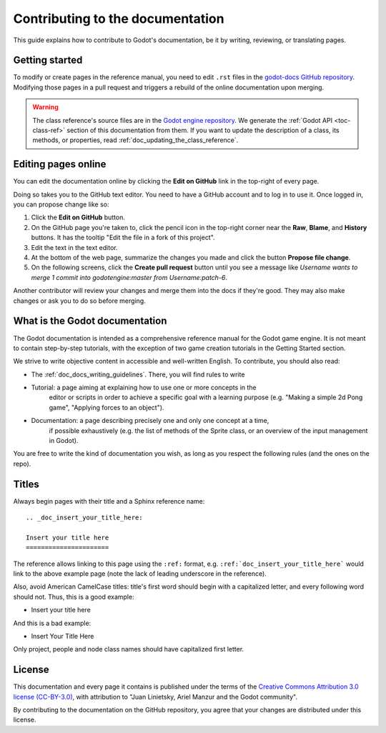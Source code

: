 .. _doc_documentation_guidelines:

Contributing to the documentation
=================================

This guide explains how to contribute to Godot's documentation, be it by
writing, reviewing, or translating pages.

.. seealso::

   If you want to translate pages or the class reference from English to other
   languages, read :ref:`doc_editor_and_docs_localization`.

Getting started
---------------

To modify or create pages in the reference manual, you need to edit ``.rst``
files in the `godot-docs GitHub repository
<https://github.com/godotengine/godot-docs>`_. Modifying those pages in a pull
request and triggers a rebuild of the online documentation upon merging.



.. seealso:: For details on Git usage and the pull request workflow, please
             refer to the :ref:`doc_pr_workflow` page. Most of what it describes
             regarding the main godotengine/godot repository is also valid for
             the docs repository.

.. warning:: The class reference's source files are in the `Godot engine repository
             <https://github.com/godotengine/godot>`_. We generate the :ref:`Godot API
             <toc-class-ref>` section of this documentation from them. If you want to update the
             description of a class, its methods, or properties, read
             :ref:`doc_updating_the_class_reference`.

Editing pages online
--------------------

You can edit the documentation online by clicking the **Edit on GitHub** link in
the top-right of every page.

Doing so takes you to the GitHub text editor. You need to have a GitHub account
and to log in to use it. Once logged in, you can propose change like so:

1. Click the **Edit on GitHub** button.

2. On the GitHub page you're taken to, click the pencil icon in the top-right
   corner near the **Raw**, **Blame**, and **History** buttons. It has the
   tooltip "Edit the file in a fork of this project".

3. Edit the text in the text editor.

4. At the bottom of the web page, summarize the changes you made and click the
   button **Propose file change**.

5. On the following screens, click the **Create pull request** button until you
   see a message like *Username wants to merge 1 commit into godotengine:master
   from Username:patch-6*.

Another contributor will review your changes and merge them into the docs if
they're good. They may also make changes or ask you to do so before merging.

What is the Godot documentation
-------------------------------

The Godot documentation is intended as a comprehensive reference manual for the
Godot game engine. It is not meant to contain step-by-step tutorials, with the
exception of two game creation tutorials in the Getting Started section.

We strive to write objective content in accessible and well-written English. To
contribute, you should also read:

- The :ref:`doc_docs_writing_guidelines`. There, you will find rules to write

- Tutorial: a page aiming at explaining how to use one or more concepts in the
   editor or scripts in order to achieve a specific goal with a learning purpose
   (e.g. "Making a simple 2d Pong game", "Applying forces to an object").
- Documentation: a page describing precisely one and only one concept at a time,
   if possible exhaustively (e.g. the list of methods of the Sprite class, or an
   overview of the input management in Godot).

You are free to write the kind of documentation you wish, as long as you respect
the following rules (and the ones on the repo).

Titles
------

Always begin pages with their title and a Sphinx reference name:

::

    .. _doc_insert_your_title_here:

    Insert your title here
    ======================

The reference allows linking to this page using the ``:ref:`` format, e.g.
``:ref:`doc_insert_your_title_here``` would link to the above example page
(note the lack of leading underscore in the reference).

Also, avoid American CamelCase titles: title's first word should begin
with a capitalized letter, and every following word should not. Thus,
this is a good example:

-  Insert your title here

And this is a bad example:

-  Insert Your Title Here

Only project, people and node class names should have capitalized first
letter.

License
-------

This documentation and every page it contains is published under the terms of
the `Creative Commons Attribution 3.0 license (CC-BY-3.0) <https://tldrlegal.com/license/creative-commons-attribution-(cc)>`_, with attribution to "Juan Linietsky, Ariel Manzur and the Godot community".

By contributing to the documentation on the GitHub repository, you agree that
your changes are distributed under this license.
